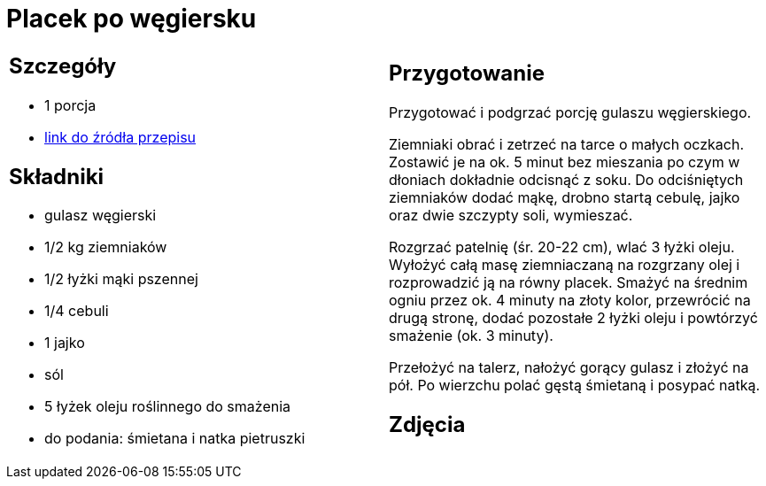 = Placek po węgiersku

[cols=".<a,.<a"]
[frame=none]
[grid=none]
|===
|
== Szczegóły
* 1 porcja
* https://www.kwestiasmaku.com/przepis/placek-po-wegiersku[link do źródła przepisu]

== Składniki
* gulasz węgierski
* 1/2 kg ziemniaków
* 1/2 łyżki mąki pszennej
* 1/4 cebuli
* 1 jajko
* sól
* 5 łyżek oleju roślinnego do smażenia
* do podania: śmietana i natka pietruszki

|
== Przygotowanie
Przygotować i podgrzać porcję gulaszu węgierskiego.

Ziemniaki obrać i zetrzeć na tarce o małych oczkach. Zostawić je na ok. 5 minut bez mieszania po czym w dłoniach dokładnie odcisnąć z soku. Do odciśniętych ziemniaków dodać mąkę, drobno startą cebulę, jajko oraz dwie szczypty soli, wymieszać.

Rozgrzać patelnię (śr. 20-22 cm), wlać 3 łyżki oleju. Wyłożyć całą masę ziemniaczaną na rozgrzany olej i rozprowadzić ją na równy placek. Smażyć na średnim ogniu przez ok. 4 minuty na złoty kolor, przewrócić na drugą stronę, dodać pozostałe 2 łyżki oleju i powtórzyć smażenie (ok. 3 minuty).

Przełożyć na talerz, nałożyć gorący gulasz i złożyć na pół. Po wierzchu polać gęstą śmietaną i posypać natką.

== Zdjęcia
|===
